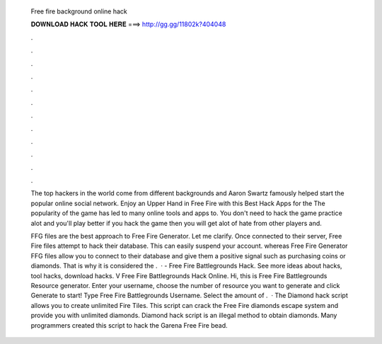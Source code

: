  Free fire background online hack
  
  
  
  𝐃𝐎𝐖𝐍𝐋𝐎𝐀𝐃 𝐇𝐀𝐂𝐊 𝐓𝐎𝐎𝐋 𝐇𝐄𝐑𝐄 ===> http://gg.gg/11802k?404048
  
  
  
  .
  
  
  
  .
  
  
  
  .
  
  
  
  .
  
  
  
  .
  
  
  
  .
  
  
  
  .
  
  
  
  .
  
  
  
  .
  
  
  
  .
  
  
  
  .
  
  
  
  .
  
  The top hackers in the world come from different backgrounds and Aaron Swartz famously helped start the popular online social network. Enjoy an Upper Hand in Free Fire with this Best Hack Apps for the The popularity of the game has led to many online tools and apps to. You don't need to hack the game  practice alot and you'll play better if you hack the game then you will get alot of hate from other players and.
  
  FFG files are the best approach to Free Fire Generator. Let me clarify. Once connected to their server, Free Fire  files attempt to hack their database. This can easily suspend your account. whereas Free Fire Generator FFG files allow you to connect to their database and give them a positive signal such as purchasing coins or diamonds. That is why it is considered the .  · - Free Fire Battlegrounds Hack. See more ideas about hacks, tool hacks, download hacks. V Free Fire Battlegrounds Hack Online. Hi, this is Free Fire Battlegrounds Resource generator. Enter your username, choose the number of resource you want to generate and click Generate to start! Type Free Fire Battlegrounds Username. Select the amount of .  · The Diamond hack script allows you to create unlimited Fire Tiles. This script can crack the Free Fire diamonds escape system and provide you with unlimited diamonds. Diamond hack script is an illegal method to obtain diamonds. Many programmers created this script to hack the Garena Free Fire bead.
